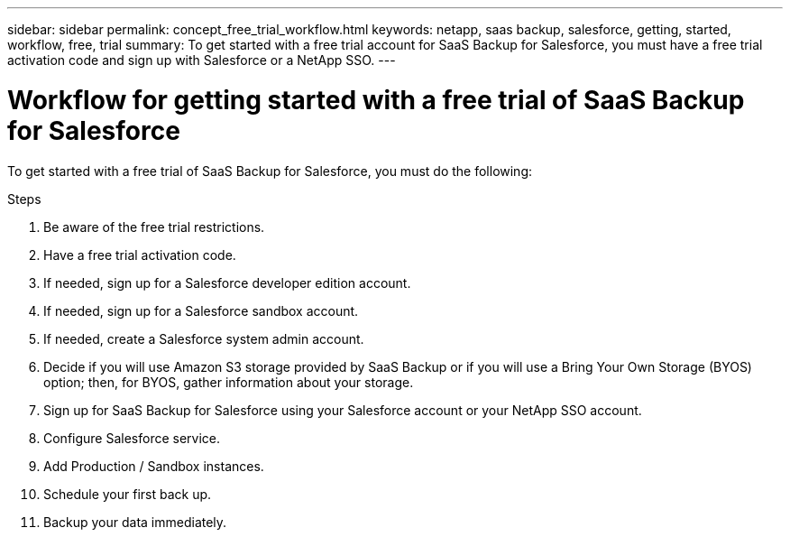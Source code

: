 ---
sidebar: sidebar
permalink: concept_free_trial_workflow.html
keywords: netapp, saas backup, salesforce, getting, started, workflow, free, trial
summary: To get started with a free trial account for SaaS Backup for Salesforce, you must have a free trial activation code and sign up with Salesforce or a NetApp SSO.
---

= Workflow for getting started with a free trial of SaaS Backup for Salesforce
:toc: macro
:toclevels: 1
:hardbreaks:
:nofooter:
:icons: font
:linkattrs:
:imagesdir: ./media/

[.lead]
To get started with a free trial of SaaS Backup for Salesforce, you must do the following:

.Steps

. Be aware of the free trial restrictions.

. Have a free trial activation code.

. If needed, sign up for a Salesforce developer edition account.

. If needed, sign up for a Salesforce sandbox account.

. If needed, create a Salesforce system admin account.

. Decide if you will use Amazon S3 storage provided by SaaS Backup or if you will use a Bring Your Own Storage (BYOS) option; then, for BYOS, gather information about your storage.

. Sign up for SaaS Backup for Salesforce using your Salesforce account or your NetApp SSO account.

. Configure Salesforce service.

. Add Production / Sandbox instances.

. Schedule your first back up.

. Backup your data immediately.
